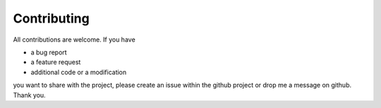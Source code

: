 Contributing
============

All contributions are welcome. If you have
    
* a bug report
* a feature request
* additional code or a modification

you want to share with the project, please create an issue within the github project or drop me a message on github. Thank you.

